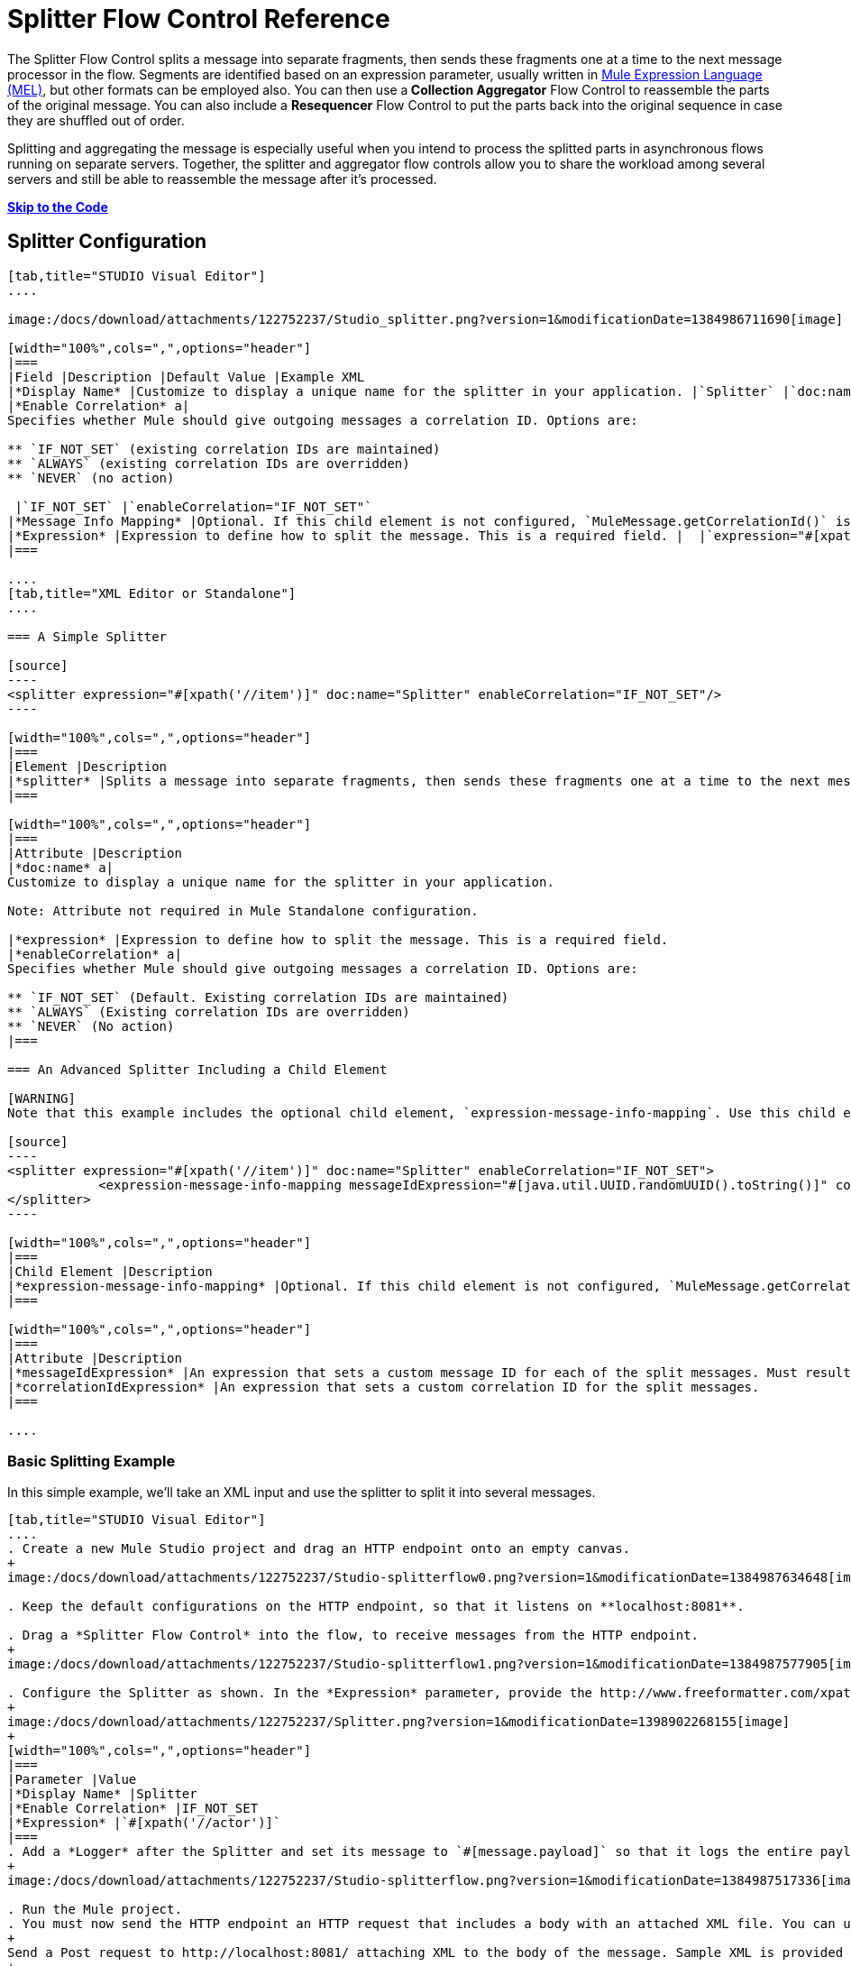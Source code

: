 = Splitter Flow Control Reference

The Splitter Flow Control splits a message into separate fragments, then sends these fragments one at a time to the next message processor in the flow. Segments are identified based on an expression parameter, usually written in link:/docs/display/34X/Mule+Expression+Language+MEL[Mule Expression Language (MEL)], but other formats can be employed also. You can then use a** Collection Aggregator** Flow Control to reassemble the parts of the original message. You can also include a *Resequencer* Flow Control to put the parts back into the original sequence in case they are shuffled out of order.

Splitting and aggregating the message is especially useful when you intend to process the splitted parts in asynchronous flows running on separate servers. Together, the splitter and aggregator flow controls allow you to share the workload among several servers and still be able to reassemble the message after it's processed.

*link:#SplitterFlowControlReference-code[Skip to the Code]*

== Splitter Configuration

[tabs]
------
[tab,title="STUDIO Visual Editor"]
....

image:/docs/download/attachments/122752237/Studio_splitter.png?version=1&modificationDate=1384986711690[image]

[width="100%",cols=",",options="header"]
|===
|Field |Description |Default Value |Example XML
|*Display Name* |Customize to display a unique name for the splitter in your application. |`Splitter` |`doc:name="Splitter"`
|*Enable Correlation* a|
Specifies whether Mule should give outgoing messages a correlation ID. Options are:

** `IF_NOT_SET` (existing correlation IDs are maintained)
** `ALWAYS` (existing correlation IDs are overridden)
** `NEVER` (no action)

 |`IF_NOT_SET` |`enableCorrelation="IF_NOT_SET"`
|*Message Info Mapping* |Optional. If this child element is not configured, `MuleMessage.getCorrelationId()` is used, which is optimal for most use cases. Maps attributes from incoming data to construct Correlation ID and Message ID on outgoing messages. |  |`<expression-message-info-mapping messageIdExpression=""#[java.util.UUID.randomUUID().toString()]``" `correlationIdExpression="#[xpath('//order/@id')]"`/>`
|*Expression* |Expression to define how to split the message. This is a required field. |  |`expression="#[xpath('//item')]"`
|===

....
[tab,title="XML Editor or Standalone"]
....

=== A Simple Splitter

[source]
----
<splitter expression="#[xpath('//item')]" doc:name="Splitter" enableCorrelation="IF_NOT_SET"/>
----

[width="100%",cols=",",options="header"]
|===
|Element |Description
|*splitter* |Splits a message into separate fragments, then sends these fragments one at a time to the next message processor in the flow.
|===

[width="100%",cols=",",options="header"]
|===
|Attribute |Description
|*doc:name* a|
Customize to display a unique name for the splitter in your application.

Note: Attribute not required in Mule Standalone configuration.

|*expression* |Expression to define how to split the message. This is a required field.
|*enableCorrelation* a|
Specifies whether Mule should give outgoing messages a correlation ID. Options are:

** `IF_NOT_SET` (Default. Existing correlation IDs are maintained)
** `ALWAYS` (Existing correlation IDs are overridden)
** `NEVER` (No action)
|===

=== An Advanced Splitter Including a Child Element

[WARNING]
Note that this example includes the optional child element, `expression-message-info-mapping`. Use this child element only if your aggregation (later in your flow) is extremely customized and the standard correlation id set by Mule does not meet your needs.

[source]
----
<splitter expression="#[xpath('//item')]" doc:name="Splitter" enableCorrelation="IF_NOT_SET">
            <expression-message-info-mapping messageIdExpression="#[java.util.UUID.randomUUID().toString()]" correlationIdExpression="#[xpath('//order/@id')]"/>
</splitter>
----

[width="100%",cols=",",options="header"]
|===
|Child Element |Description
|*expression-message-info-mapping* |Optional. If this child element is not configured, `MuleMessage.getCorrelationId()` is used, which is optimal for most use cases. Maps attributes from incoming data to construct Correlation ID and Message ID on outgoing messages, according to the expressions in the attributes listed below.
|===

[width="100%",cols=",",options="header"]
|===
|Attribute |Description
|*messageIdExpression* |An expression that sets a custom message ID for each of the split messages. Must result in unique message Ids.
|*correlationIdExpression* |An expression that sets a custom correlation ID for the split messages.
|===

....
------

=== Basic Splitting Example

In this simple example, we'll take an XML input and use the splitter to split it into several messages.

[tabs]
------
[tab,title="STUDIO Visual Editor"]
....
. Create a new Mule Studio project and drag an HTTP endpoint onto an empty canvas.
+
image:/docs/download/attachments/122752237/Studio-splitterflow0.png?version=1&modificationDate=1384987634648[image]

. Keep the default configurations on the HTTP endpoint, so that it listens on **localhost:8081**.

. Drag a *Splitter Flow Control* into the flow, to receive messages from the HTTP endpoint.
+
image:/docs/download/attachments/122752237/Studio-splitterflow1.png?version=1&modificationDate=1384987577905[image] +

. Configure the Splitter as shown. In the *Expression* parameter, provide the http://www.freeformatter.com/xpath-tester.html#ad-output[XPath] expression `//actor`, wrapped inside a MEL expression. This XPath expression selects every XML element named 'actor'. The splitter will make each of these (together with its children) into a new message.
+
image:/docs/download/attachments/122752237/Splitter.png?version=1&modificationDate=1398902268155[image]
+
[width="100%",cols=",",options="header"]
|===
|Parameter |Value
|*Display Name* |Splitter
|*Enable Correlation* |IF_NOT_SET
|*Expression* |`#[xpath('//actor')]`
|===
. Add a *Logger* after the Splitter and set its message to `#[message.payload]` so that it logs the entire payload of each message that it receives.
+
image:/docs/download/attachments/122752237/Studio-splitterflow.png?version=1&modificationDate=1384987517336[image]

. Run the Mule project.
. You must now send the HTTP endpoint an HTTP request that includes a body with an attached XML file. You can use a browser extension such as https://chrome.google.com/webstore/detail/postman-rest-client/fdmmgilgnpjigdojojpjoooidkmcomcm[Postman] (Google Chrome), or the http://curl.haxx.se/[curl] command line utility.
+
Send a Post request to http://localhost:8081/ attaching XML to the body of the message. Sample XML is provided below.
+
[source]
----

<root xmlns:foo="http://www.foo.org/" xmlns:bar="http://www.bar.org">
    <actors>
        <actor id="1">Christian Bale</actor>
        <actor id="2">Liam Neeson</actor>
        <actor id="3">Will Ferrell</actor>
    </actors>
    <foo:singers>
        <foo:singer id="4">Dave Grohl</foo:singer>
        <foo:singer id="5">B.B. King</foo:singer>
        <foo:singer id="6">Weird Al</foo:singer>
    </foo:singers>
</root>
----
+
[TIP]
====
*How to send the XML file as attachment with the curl utility*

Save the XML code provided above to a file on your local drive.

Open a terminal and run the following command:
====

If everything worked well, you should see three messages logged into the console, one for every "actor" XML element.

....
[tab,title="XML Editor or Standalone"]
....
. Add an HTTP inbound endpoint into a new flow, and use the default values for its attributes.
+
[source]
----
<http:inbound-endpoint exchange-pattern="request-response" host="localhost" port="8081" doc:name="HTTP"/>
----
+
[width="100%",cols=",",options="header"]
|===
|Attribute |Value
|`exchange-pattern` |`request-response`
|`host` |`localhost`
|`port` |`8081`
|`doc:name` |`HTTP`
|===

. Add a Splitter below, to receive messages from the HTTP endpoint. In the *Expression* parameter provide the http://www.freeformatter.com/xpath-tester.html#ad-output[XPath] expression `//actor` , wrapped inside a MEL expression. This XPath expression selects every XML element named 'actor'. The splitter will make each of these (together with its children) into a new message.
+
[source]
----
<splitter expression="#[xpath('//actor')]" doc:name="Splitter" enableCorrelation="IF_NOT_SET"/>
----
+
[width="100%",cols=",",options="header"]
|===
|Attribute |Value
|`expression` |`#[xpath('//actor')]`
|`doc:name` |`Splitter`
|`enableCorrelation` |IF_NOT_SET
|===
. Include a logger after the splitter to log the entire payload of each message received.
+
[source]
----
<logger message="#[message.payload]" level="INFO" doc:name="Logger"/>
----
+
[width="100%",cols=",",options="header"]
|===
|Attribute |Value
|`message` |`#[message.payload]`
|`level` |`INFO`
|`doc:name` |`Logger`
|===

. The finished flow should look like this:
+
[source]
----
<flow name="SplitterExampleFlow1" doc:name="SplitterExampleFlow1">
        <http:inbound-endpoint exchange-pattern="request-response" host="localhost" port="8081" doc:name="HTTP"/>
          <splitter expression="#[xpath('//actor')]" doc:name="Splitter" enableCorrelation="IF_NOT_SET"/>
        <logger message="#[message.payload]" level="INFO" doc:name="Logger"/>
    </flow>
----

. Run the Mule project
. You must now send the HTTP endpoint an HTTP request that includes a body with an attached XML file. MuleSoft recommends using a browser extension such as https://chrome.google.com/webstore/detail/postman-rest-client/fdmmgilgnpjigdojojpjoooidkmcomcm[Postman] (Google Chrome). +
Send a Post request to http://localhost:8081/ attaching an XML to the body of the message. Sample XML is provided below.
+
[source]
----
<root xmlns:foo="http://www.foo.org/" xmlns:bar="http://www.bar.org">
    <actors>
        <actor id="1">Christian Bale</actor>
        <actor id="2">Liam Neeson</actor>
        <actor id="3">Will Ferrell</actor>
    </actors>
    <foo:singers>
        <foo:singer id="4">Dave Grohl</foo:singer>
        <foo:singer id="5">B.B. King</foo:singer>
        <foo:singer id="6">Weird Al</foo:singer>
    </foo:singers>
</root>
----

If everything worked well, you should see three messages logged into the console, one for every "actor" XML element.
....
------

=== Full Example Code

[source]
----
<?xml version="1.0" encoding="UTF-8"?>
 
<mule xmlns:http="http://www.mulesoft.org/schema/mule/http" xmlns="http://www.mulesoft.org/schema/mule/core" xmlns:doc="http://www.mulesoft.org/schema/mule/documentation" xmlns:spring="http://www.springframework.org/schema/beans" version="EE-3.5.0" xmlns:xsi="http://www.w3.org/2001/XMLSchema-instance" xsi:schemaLocation="http://www.springframework.org/schema/beans http://www.springframework.org/schema/beans/spring-beans-current.xsd
http://www.mulesoft.org/schema/mule/core http://www.mulesoft.org/schema/mule/core/current/mule.xsd
http://www.mulesoft.org/schema/mule/http http://www.mulesoft.org/schema/mule/http/current/mule-http.xsd">
 
    <flow name="SplitterExampleFlow1" doc:name="SplitterExampleFlow1">
        <http:inbound-endpoint exchange-pattern="request-response" host="localhost" port="8081" doc:name="HTTP"/>
        <splitter expression="#[xpath('//actor')]" doc:name="Splitter"/>
        <logger message="#[message.payload]" level="INFO" doc:name="Logger"/>
    </flow>
</mule>
----

== Aggregating the Payload

When the splitter splits a message, it adds three new *outbound variables* into each of the output fragments. These three variables are later used by the *Aggregator* to reassemble the message:

* *MULE_CORRELATION_GROUP_SIZE*: number of fragments into which the original message was split
* *MULE_CORRELATION_SEQUENCE*: position of a fragment within the group
* *MULE_CORRELATION_ID*: single ID for entire group (all output fragments of the same original message share the same value)
+
image:/docs/download/attachments/122752237/variables+diagramv2.png?version=1&modificationDate=1385572072566[image]

You can look at the values of these outbound variables by putting a break point after the splitter and running your flow with the link:/docs/display/35X/Studio+Visual+Debugger[Studio Visual Debugger]:

image:/docs/download/attachments/122752237/variables.png?version=1&modificationDate=1385492911997[image]

Thanks to these variables, when an aggregator receives a single fragment, it knows what group to put it into and how large this group should be. Once all of the fragments have arrived, it passes on the complete group as a single message.

image:/docs/download/attachments/122752237/diagram+ag+2.png?version=1&modificationDate=1385746695256[image]

== Aggregator Configuration

[tabs]
------
[tab,title="Studio Visual Editor"]
....
image:/docs/download/attachments/122752237/aggregator.png?version=1&modificationDate=1385572572821[image]

[width="100%",cols=",",options="header"]
|===
|Field |Description |Default Value |Example XML
|*Display Name* |Customize to display a unique name for the splitter in your application. |`Collection Aggregator` |`doc:name="Collection Aggregator"`
|*Timeout* |Defines a timeout in milliseconds to wait for events to be aggregated. By default the aggregator will throw an exception if it is waiting for a correlation group and a timeout occurs before it receives all group entities.
| |`timeout="60000"`
|*Fail On Timeout* |If set, your app will fail if the aggregator times out. |false |`failOnTimeout="true"`
|*Message Info Mapping* |Optional. If this child element is not configured, `MuleMessage.getCorrelationId()` is used, which is optimal for most use cases. Defines where to obtain Correlation ID and Message ID in incoming messages. |  |`<expression-message-info-mapping messageIdExpression=""#[java.util.UUID.randomUUID().toString()]``" `correlationIdExpression="#[xpath('//order/@id')]"/>`
|*Store Prefix* |Defines the prefix of the ObjectStore names |  |`storePrefix="split_"`
|===
....
[tab,title="XML View"]
....
=== A Simple Collection Aggregator

[source]
----
<collection-aggregator failOnTimeout="true" doc:name="Collection Aggregator" storePrefix="split_" timeout="60000"/>
----

[width="100%",cols=",",options="header"]
|===
|Element |Description
|*collection-aggregator* |Reassembles a message from separate fragments. Once all fragments have arrived it sends the full message to the next message processor in the flow.
|===

[width="100%",cols=",",options="header"]
|===
|Attribute |Description
|*doc:name* a|Customize to display a unique name for the splitter in your application.

Note: Attribute not required in Mule Standalone configuration.

|*Timeout* |Defines a timeout in milliseconds to wait for events to be aggregated. By default the aggregator will throw an exception if it is waiting for a correlation group and a timeout occurs before it receives all group entities.
|*Fail On Timeout* |If set, your app will fail if the aggregator times out.
|*Message Info Mapping* |Optional. If this child element is not configured, `MuleMessage.getCorrelationId()` is used, which is optimal for most use cases. Defines where to obtain Correlation ID and Message ID in incoming messages.
|*Store Prefix* |Defines the prefix of the ObjectStore names
|===

=== An Advanced Collection Aggregator Including a Child Element

[WARNING]
Note that this example includes the optional child element, `expression-message-info-mapping`. Use this child element only if your aggregation (later in your flow) is extremely customized and the standard correlation ID set by Mule does not meet your needs.

[source]
----
<collection-aggregator failOnTimeout="true" doc:name="Collection Aggregator" storePrefix="split_" timeout="60000">
            <expression-message-info-mapping messageIdExpression="#[java.util.UUID.randomUUID().toString()]" correlationIdExpression="#[xpath('//order/@id')]"/>
</collection-aggregator>
----

[width="100%",cols=",",options="header"]
|===
|Child Element |Description
|*expression-message-info-mapping* |Optional. If this child element is not configured, `MuleMessage.getCorrelationId()` is used, which is optimal for most use cases. Maps attributes of the arriving messages to messageIdExpression and correlationIdExpression.
|===

[width="100%",cols=",",options="header"]
|===
|Attribute |Description
|*messageIdExpression* |An expression that maps attributes of the arriving messages to messageIdExpression. Must result in unique message IDs.
|*correlationIdExpression* |An expression that maps attributes of the arriving messages to correlationIdExpression. Must result in unique message IDs.
|===
....
------

=== Advanced Example 1: Splitting and Aggregating with Asynchronous Flows

This example builds upon the basic example above. Follow the steps below to run message fragments in asynchronous flows and then aggregate them back into a single message.

[tabs]
------
[tab,title="Studio Visual Editor"]
....
. Drag a *VM endpoint* to the end of the flow.
+
image:/docs/download/attachments/122752237/advanced1.png?version=1&modificationDate=1385650075674[image]

. Drag a second VM endpoint outside the existing flow, below it. This will create a new flow.
+
image:/docs/download/attachments/122752237/vm2.png?version=1&modificationDate=1385500681642[image]

. Drag the existing logger you had in the first flow to the new second flow, after the VM endpoint.
+
image:/docs/download/attachments/122752237/vm3.png?version=1&modificationDate=1385500791045[image]

. Configure the two VM endpoints. Change both their *Queue Path* to `step2`.
+
image:/docs/download/thumbnails/122752237/vm4.png?version=1&modificationDate=1385501021475[image]
+
Once both VMs have the same *Queue Path* configured, they will be linked. Messages that arrive to the first VM will continue their path out of the second VM. What you have at this point appears to work identically to what you built in the first example. There is, however, one key difference: each fraction of the message will be processed simultaneously rather than in sequence. If you deploy your app to a cluster of servers this will have a big effect on performance.

. Make the initial HTTP endpoint one-way, as there are no useful messages being returned 
+
image:/docs/download/attachments/122752237/http.png?version=1&modificationDate=1385502576097[image]

. Add a Collection aggregator in the second flow, after the Logger.
+
image:/docs/download/attachments/122752237/agg3.png?version=1&modificationDate=1385736130682[image]

. Add one more logger after the Collection aggregator, to see how the final message is output.
+
image:/docs/download/attachments/122752237/agg4.png?version=1&modificationDate=1385736249934[image]

. Run the Mule project.
. You must now send the HTTP endpoint an HTTP request that includes a body with an attached XML file. +
Send a Post request to http://localhost:8081/ attaching XML to the body of the message. Sample XML is provided below.
+
[TIP]
The easiest way to do this is sending posts via a browser extension such as https://chrome.google.com/webstore/detail/postman-rest-client/fdmmgilgnpjigdojojpjoooidkmcomcm[Postman] (for Google Chrome) or the http://curl.haxx.se/[curl] command line utility.
+
[source]
----
<root xmlns:foo="http://www.foo.org/" xmlns:bar="http://www.bar.org">
    <actors>
        <actor id="1">Christian Bale</actor>
        <actor id="2">Liam Neeson</actor>
        <actor id="3">Will Ferrell</actor>
    </actors>
    <foo:singers>
        <foo:singer id="4">Dave Grohl</foo:singer>
        <foo:singer id="5">B.B. King</foo:singer>
        <foo:singer id="6">Weird Al</foo:singer>
    </foo:singers>
</root>
----

You should see four messages logged into the console: the first three should be short, one for every "actor" XML element (notice the ID attribute in each message). After these first three messages there should be a fourth, longer message, which is logged after the aggregator has run. Notice two things:

* Although the aggregator was triggered three times, once for every fraction of the message that reached it, it produced one single output message, only when all of the fractions were in place
* The aggregator assembles the message in the order in which fractions have arrived; the final message may be shuffled. If maintaining the original sequence is important to you, take a look at the Advanced Example 2 in this page
....
[tab,title="XML Editor"]
....
. Add a second flow to your project.
+
[source]
----
<flow name="splitterFlow1" doc:name="splitterFlow1">
     <http:inbound-endpoint exchange-pattern="one-way" host="localhost" port="8082" doc:name="HTTP"/>
     <splitter expression="#[xpath('//actor')]" doc:name="Splitter"/>
     <logger level="INFO" doc:name="Logger" message="#[payload]"/>
</flow>
 
<flow name="splitterFlow2" doc:name="splitterFlow2">
 
</flow>
----

.. Remove the logger in the first flow, add an identical one inside the second flow.
+
[source]
----
<flow name="splitterFlow1" doc:name="splitterFlow1">
     <http:inbound-endpoint exchange-pattern="one-way" host="localhost" port="8082" doc:name="HTTP"/>
     <splitter expression="#[xpath('//actor')]" doc:name="Splitter"/>
      
</flow>
 
<flow name="splitterFlow2" doc:name="splitterFlow2">
     <logger level="INFO" doc:name="Logger" message="#[payload]"/>
</flow>
----

. Link both flows through a couple of VM endpoints, an outbound endpoint in the first flow and an inbound endpoint in the second flow.
+
[source]
----
<flow name="splitterFlow1" doc:name="splitterFlow1">
     <http:inbound-endpoint exchange-pattern="one-way" host="localhost" port="8082" doc:name="HTTP"/>
     <splitter expression="#[xpath('//actor')]" doc:name="Splitter"/>
      
     <vm:outbound-endpoint exchange-pattern="one-way" path="step2" doc:name="VM"/>
</flow>
 
<flow name="splitterFlow2" doc:name="splitterFlow2">
    <vm:inbound-endpoint exchange-pattern="one-way" path="step2" doc:name="VM"/>
</flow>
----
+
Provide these same attributes for both VM endpoints:
+
[width="100%",cols=",",options="header"]
|===
|Attribute |Value
|`exchange-pattern` |`one-way`
|`path` |`step2`
|`doc:name` |`VM`
|===
+
Once both VMs share the same *Queue Path*, they will be linked. Messages that arrive to the first VM will continue their path out of the second VM. What you have at this point appears to work identically to what you built in the first example. There is, however, one key difference: each fraction of the message will be processed simultaneously rather than in sequence. If you deploy your app to a cluster of servers this will have a big effect on performance.
. Add a Collection aggregator in the second flow, after the logger.
+
[source]
----
<collection-aggregator failOnTimeout="false" doc:name="Collection Aggregator"/>
----
+
[width="100%",cols=",",options="header"]
|===
|Attribute |Value
|`failOnTimeout` |`true`
|`doc:name` |`Collection Aggregator`
|===
. Run the Mule project.
. You must now send the HTTP endpoint an HTTP request that includes a body with an attached XML file. Send a Post request to http://localhost:8081/ attaching XML to the body of the message. Sample XML is provided below.
+
[TIP]
The easiest way to do this is sending posts via a browser extension such as https://chrome.google.com/webstore/detail/postman-rest-client/fdmmgilgnpjigdojojpjoooidkmcomcm[Postman] (for Google Chrome), or using the http://curl.haxx.se/[curl] command-line utility.
+
[source]
----
<root xmlns:foo="http://www.foo.org/" xmlns:bar="http://www.bar.org">
    <actors>
        <actor id="1">Christian Bale</actor>
        <actor id="2">Liam Neeson</actor>
        <actor id="3">Will Ferrell</actor>
    </actors>
    <foo:singers>
        <foo:singer id="4">Dave Grohl</foo:singer>
        <foo:singer id="5">B.B. King</foo:singer>
        <foo:singer id="6">Weird Al</foo:singer>
    </foo:singers>
</root>
----

You should see four messages logged into the console: the first three should be short, one for every "actor" XML element (notice the ID attribute in each message). After these first three messages there should be a fourth, longer message, which is logged after the aggregator has run. Notice two things:

* Although the aggregator was triggered three times, once for every fraction of the message that reached it, it produced one single output message, only when all of the fractions were in place
* The aggregator assembles the message in the order in which fractions have arrived; the final message may be shuffled. If maintaining the original sequence is important to you, take a look at the Advanced Example 2 in this page
....
------

=== Full Example 1 Code

[source]
----
<?xml version="1.0" encoding="UTF-8"?>
 
<mule xmlns:vm="http://www.mulesoft.org/schema/mule/vm" xmlns:scripting="http://www.mulesoft.org/schema/mule/scripting" xmlns:tracking="http://www.mulesoft.org/schema/mule/ee/tracking" xmlns:http="http://www.mulesoft.org/schema/mule/http" xmlns="http://www.mulesoft.org/schema/mule/core" xmlns:doc="http://www.mulesoft.org/schema/mule/documentation" xmlns:spring="http://www.springframework.org/schema/beans" version="EE-3.4.0" xmlns:xsi="http://www.w3.org/2001/XMLSchema-instance" xsi:schemaLocation="http://www.springframework.org/schema/beans http://www.springframework.org/schema/beans/spring-beans-current.xsd
http://www.mulesoft.org/schema/mule/core http://www.mulesoft.org/schema/mule/core/current/mule.xsd
http://www.mulesoft.org/schema/mule/http http://www.mulesoft.org/schema/mule/http/current/mule-http.xsd
http://www.mulesoft.org/schema/mule/ee/tracking http://www.mulesoft.org/schema/mule/ee/tracking/current/mule-tracking-ee.xsd
http://www.mulesoft.org/schema/mule/scripting http://www.mulesoft.org/schema/mule/scripting/current/mule-scripting.xsd
http://www.mulesoft.org/schema/mule/vm http://www.mulesoft.org/schema/mule/vm/current/mule-vm.xsd">
    <flow name="splitterFlow1" doc:name="splitterFlow1">
        <http:inbound-endpoint exchange-pattern="one-way" host="localhost" port="8082" doc:name="HTTP"/>
        <splitter expression="#[xpath('//actor')]" doc:name="Splitter"/>
        <vm:outbound-endpoint exchange-pattern="one-way" path="step2" doc:name="VM"/>
    </flow>
    <flow name="splitterFlow2" doc:name="splitterFlow2">
        <vm:inbound-endpoint exchange-pattern="one-way" path="step2" doc:name="VM"/>
        <logger level="INFO" doc:name="Logger" message="#[payload]"/>
        <collection-aggregator failOnTimeout="true" doc:name="Collection Aggregator"/>
    </flow>
</mule>
----

=== Advanced Example 2: Reordering Before Aggregating

This example builds upon the previous example.

If fractions of the message are being processed in parallel in different servers, there's a good chance that they may take different lengths of time to be processed, and consequently fall out of order. The following example solves that problem.

Follow the steps below to:

* run message fragments in asynchronous flows
* arrange them back into the original sequence
* aggregate them back into a single message that follows the original sequence

[tabs]
------
[tab,title="Studio Visual Editor"]
....
. Add a *Resequencer* Flow Control before the aggregator
+
image:/docs/download/attachments/122752237/resequencer.png?version=1&modificationDate=1385737090768[image]
+
The Resequencer will wait for all of the messages in the group to arrive (keeping track of MULE_CORRELATION_ID and MULE_CORRELATION_GROUP_SIZE ) and then reorder them according to their MULE_CORRELATION_SEQUENCE index.
+
The Resequencer will output three distinct messages, so the Aggregator is still needed to merge them into one.
. Run the Mule project.
. You must now send the HTTP endpoint an HTTP request that includes a body with an attached XML file. Send a Post request to http://localhost:8081/ attaching XML to the body of the message. Sample XML is provided below.
+
[TIP]
The easiest way to do this is sending posts via a browser extension such as https://chrome.google.com/webstore/detail/postman-rest-client/fdmmgilgnpjigdojojpjoooidkmcomcm[Postman] (for Google Chrome), or the http://curl.haxx.se/[curl] command-line utility.
+
[source]
----
<root xmlns:foo="http://www.foo.org/" xmlns:bar="http://www.bar.org">
    <actors>
        <actor id="1">Christian Bale</actor>
        <actor id="2">Liam Neeson</actor>
        <actor id="3">Will Ferrell</actor>
    </actors>
    <foo:singers>
        <foo:singer id="4">Dave Grohl</foo:singer>
        <foo:singer id="5">B.B. King</foo:singer>
        <foo:singer id="6">Weird Al</foo:singer>
    </foo:singers>
</root>
----

With the Resequencer in place, messages now reach the aggregator in the correct order and are assembled accordingly.
....
[tab,title="XML Editor"]
....
. Add a *Resequencer* Flow Control before the aggregator.
+
[source]
----
<resequencer failOnTimeout="true" doc:name="Resequencer"/>
----
+
[width="100%",cols=",",options="header"]
|===
|Attribute |Value
|`failOnTimeout` |`true`
|`doc:name` |`Resequencer`
|===
+
The Resequencer will wait for all of the messages in the group to arrive (keeping track of MULE_CORRELATION_ID and MULE_CORRELATION_GROUP_SIZE ) and then reorder them according to their MULE_CORRELATION_SEQUENCE index.
+
The Resequencer will output three distinct messages, so the Aggregator is still needed to merge them into one.
. Run the Mule project.
. You must now send the HTTP endpoint an HTTP request that includes a body with an attached XML file. Send a Post request to http://localhost:8081/ attaching XML to the body of the message. Sample XML is provided below.
+
[TIP]
The easiest way to do this is sending posts via a browser extension such as https://chrome.google.com/webstore/detail/postman-rest-client/fdmmgilgnpjigdojojpjoooidkmcomcm[Postman] (for Google Chrome) or the  http://curl.haxx.se/[curl] command-line utility.
+
[source]
----
<root xmlns:foo="http://www.foo.org/" xmlns:bar="http://www.bar.org">
    <actors>
        <actor id="1">Christian Bale</actor>
        <actor id="2">Liam Neeson</actor>
        <actor id="3">Will Ferrell</actor>
    </actors>
    <foo:singers>
        <foo:singer id="4">Dave Grohl</foo:singer>
        <foo:singer id="5">B.B. King</foo:singer>
        <foo:singer id="6">Weird Al</foo:singer>
    </foo:singers>
</root>
----

With the Resequencer in place, messages now reach the aggregator in the correct order and are assembled accordingly.
....
------


=== Full Example 2 Code

[source]
----
<?xml version="1.0" encoding="UTF-8"?>
 
<mule xmlns:vm="http://www.mulesoft.org/schema/mule/vm" xmlns:scripting="http://www.mulesoft.org/schema/mule/scripting" xmlns:tracking="http://www.mulesoft.org/schema/mule/ee/tracking" xmlns:http="http://www.mulesoft.org/schema/mule/http" xmlns="http://www.mulesoft.org/schema/mule/core" xmlns:doc="http://www.mulesoft.org/schema/mule/documentation" xmlns:spring="http://www.springframework.org/schema/beans" version="EE-3.4.0" xmlns:xsi="http://www.w3.org/2001/XMLSchema-instance" xsi:schemaLocation="http://www.springframework.org/schema/beans http://www.springframework.org/schema/beans/spring-beans-current.xsd
http://www.mulesoft.org/schema/mule/core http://www.mulesoft.org/schema/mule/core/current/mule.xsd
http://www.mulesoft.org/schema/mule/http http://www.mulesoft.org/schema/mule/http/current/mule-http.xsd
http://www.mulesoft.org/schema/mule/ee/tracking http://www.mulesoft.org/schema/mule/ee/tracking/current/mule-tracking-ee.xsd
http://www.mulesoft.org/schema/mule/scripting http://www.mulesoft.org/schema/mule/scripting/current/mule-scripting.xsd
http://www.mulesoft.org/schema/mule/vm http://www.mulesoft.org/schema/mule/vm/current/mule-vm.xsd">
    <flow name="splitterFlow1" doc:name="splitterFlow1">
        <http:inbound-endpoint exchange-pattern="one-way" host="localhost" port="8082" doc:name="HTTP"/>
        <splitter expression="#[xpath('//actor')]" doc:name="Splitter"/>
        <vm:outbound-endpoint exchange-pattern="one-way" path="step2" doc:name="VM"/>
    </flow>
    <flow name="splitterFlow2" doc:name="splitterFlow2">
        <vm:inbound-endpoint exchange-pattern="one-way" path="step2" doc:name="VM"/>
        <logger level="INFO" doc:name="Logger" message="#[payload]"/>
        <resequencer failOnTimeout="true" doc:name="Resequencer"/>
        <logger message="#[payload]" level="INFO" doc:name="Logger"/>
        <collection-aggregator failOnTimeout="true" doc:name="Collection Aggregator"/>
        <logger message="#[payload]" level="INFO" doc:name="Logger"/>
    </flow>
</mule>
----

== See Also

* Learn more about link:/docs/display/current/Mule+Expression+Language+MEL[Mule Expression Language (MEL)]
* Learn about other link:/docs/display/current/All+Flow+Control+Reference[Flow Control] elements
* Read more about the link:/docs/display/current/Async+Scope+Reference[Async Scope]

